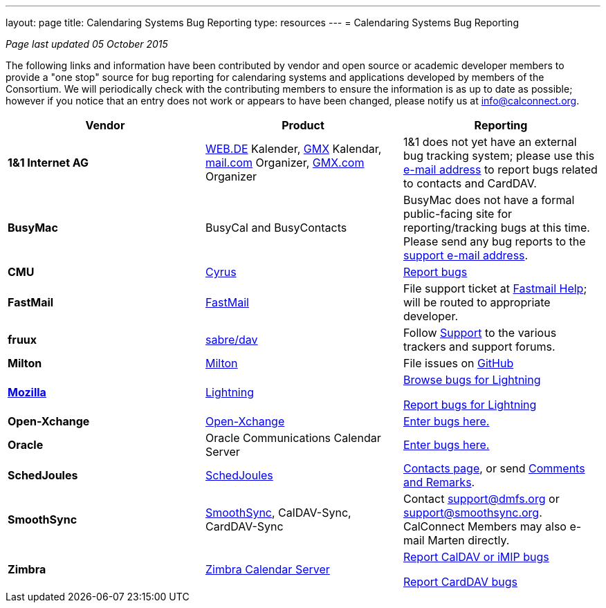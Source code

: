 ---
layout: page
title:  Calendaring Systems Bug Reporting
type: resources
---
= Calendaring Systems Bug Reporting

_Page last updated 05 October 2015_

The following links and information have been contributed by vendor and open
source or academic developer members to provide a "one stop" source for bug
reporting for calendaring systems and applications developed by members of the
Consortium. We will periodically check with the contributing members to ensure
the information is as up to date as possible; however if you notice that an
entry does not work or appears to have been changed, please notify us at
mailto:info@calconnect.org[info@calconnect.org].

[cols="a,a,a",options="header"]
|===
|Vendor |Product |Reporting

|*1&1 Internet AG* |https://WEB.DE[WEB.DE] Kalender, http://GMX.com[GMX] Kalendar,
http://mail.com[mail.com] Organizer, http://GMX.com[GMX.com] Organizer
|1&1 does not yet have an external bug tracking system; please use this
mailto:carddavsupport@1und1.de[e-mail address] to report bugs related to
contacts and CardDAV.

|*BusyMac* |BusyCal and BusyContacts
|BusyMac does not have a formal public-facing site for reporting/tracking bugs
at this time. Please send any bug reports to the mailto:support@busymac.com[support e-mail address].

|*CMU* |http://cyrusimap.org[Cyrus] | https://git.cyrus.foundation/maniphest/[Report bugs]

|*FastMail* | http://www.fastmail.com[FastMail] |File support
ticket at http://www.fastmail.com/help/[Fastmail Help]; will be routed to
appropriate developer.

|*fruux* |http://sabre.io[sabre/dav]
|
Follow https://sabre.io/support/[Support] to the various trackers and support forums.

|*Milton* |https://github.com/miltonio/milton2[Milton] |File issues on https://github.com/miltonio/milton2/issues[GitHub]

|https://www.mozilla.org[*Mozilla*] |http://www.mozilla.org/projects/calendar/[Lightning]
|
https://bugzilla.mozilla.org/describecomponents.cgi?product=Calendar[Browse bugs for Lightning]

https://bugzilla.mozilla.org/enter_bug.cgi?product=Calendar[Report bugs for Lightning]

|*Open-Xchange* |https://open-xchange.com[Open-Xchange]
|https://bugs.open-xchange.com/enter_bug.cgi?product=OX%20App%20Suite&component=DAV[Enter bugs here.]

|*Oracle* |Oracle Communications Calendar Server
|https://community.oracle.com/community/fusion_middleware/webcenter/e-mail__calendar__%26_collaboration/oracle_communications_calendar_server[Enter bugs here.]

|*SchedJoules* |http://www.schedjoules.com[SchedJoules] | http://www.schedjoules.com/about/contact/[Contacts page], or send mailto:support@schedjoules.com[Comments and Remarks].

|*SmoothSync* | https://smoothsync.org[SmoothSync], CalDAV-Sync, CardDAV-Sync |
Contact mailto:support@dmfs.org[support@dmfs.org] or mailto:support@smoothsync.org[support@smoothsync.org]. CalConnect Members may also e-mail Marten directly.

|*Zimbra* | https://www.zimbra.com[Zimbra Calendar Server]
|
https://bugzilla.zimbra.com/enter_bug.cgi?product=ZCS&component=Calendar%20-%20Server[Report CalDAV or iMIP bugs]

https://bugzilla.zimbra.com/enter_bug.cgi?product=ZCS&component=Contacts%20-%20Server[Report CardDAV bugs]

|===
